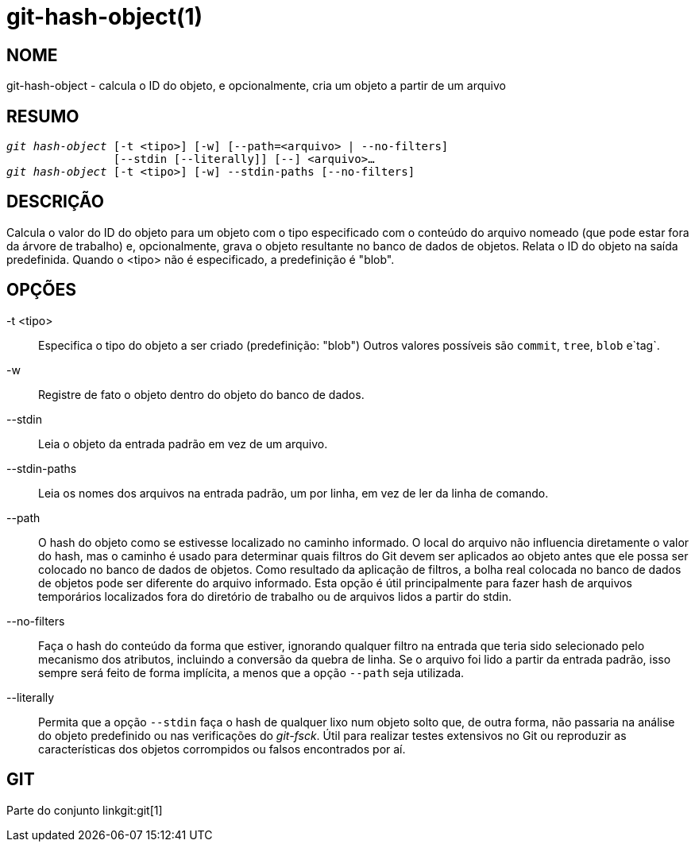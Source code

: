 git-hash-object(1)
==================

NOME
----
git-hash-object - calcula o ID do objeto, e opcionalmente, cria um objeto a partir de um arquivo


RESUMO
------
[verse]
'git hash-object' [-t <tipo>] [-w] [--path=<arquivo> | --no-filters]
		[--stdin [--literally]] [--] <arquivo>...
'git hash-object' [-t <tipo>] [-w] --stdin-paths [--no-filters]

DESCRIÇÃO
---------
Calcula o valor do ID do objeto para um objeto com o tipo especificado com o conteúdo do arquivo nomeado (que pode estar fora da árvore de trabalho) e, opcionalmente, grava o objeto resultante no banco de dados de objetos. Relata o ID do objeto na saída predefinida. Quando o <tipo> não é especificado, a predefinição é "blob".

OPÇÕES
------

-t <tipo>::
	Especifica o tipo do objeto a ser criado (predefinição: "blob") Outros valores possíveis são `commit`, `tree`, `blob` e`tag`.

-w::
	Registre de fato o objeto dentro do objeto do banco de dados.

--stdin::
	Leia o objeto da entrada padrão em vez de um arquivo.

--stdin-paths::
	Leia os nomes dos arquivos na entrada padrão, um por linha, em vez de ler da linha de comando.

--path::
	O hash do objeto como se estivesse localizado no caminho informado. O local do arquivo não influencia diretamente o valor do hash, mas o caminho é usado para determinar quais filtros do Git devem ser aplicados ao objeto antes que ele possa ser colocado no banco de dados de objetos. Como resultado da aplicação de filtros, a bolha real colocada no banco de dados de objetos pode ser diferente do arquivo informado. Esta opção é útil principalmente para fazer hash de arquivos temporários localizados fora do diretório de trabalho ou de arquivos lidos a partir do stdin.

--no-filters::
	Faça o hash do conteúdo da forma que estiver, ignorando qualquer filtro na entrada que teria sido selecionado pelo mecanismo dos atributos, incluindo a conversão da quebra de linha. Se o arquivo foi lido a partir da entrada padrão, isso sempre será feito de forma implícita, a menos que a opção `--path` seja utilizada.

--literally::
	Permita que a opção `--stdin` faça o hash de qualquer lixo num objeto solto que, de outra forma, não passaria na análise do objeto predefinido ou nas verificações do 'git-fsck'. Útil para realizar testes extensivos no Git ou reproduzir as características dos objetos corrompidos ou falsos encontrados por aí.

GIT
---
Parte do conjunto linkgit:git[1]
